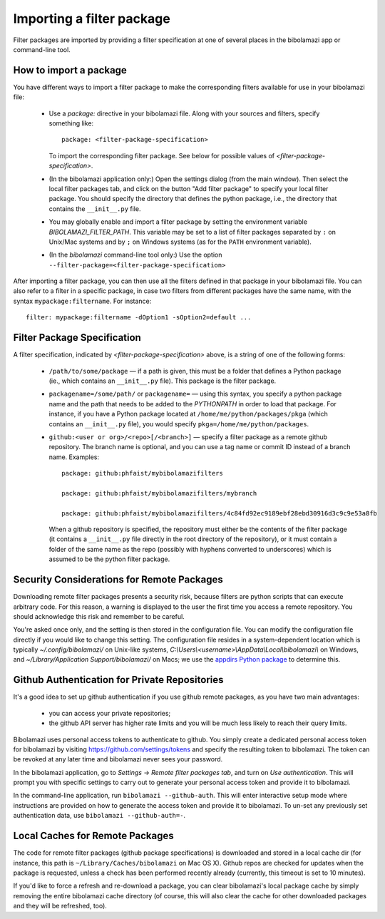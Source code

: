 .. _import-filter-package:

Importing a filter package
==========================

Filter packages are imported by providing a filter specification at one of
several places in the bibolamazi app or command-line tool.


How to import a package
-----------------------

You have different ways to import a filter package to make the corresponding
filters available for use in your bibolamazi file:

  * Use a `package:` directive in your bibolamazi file.  Along with your sources
    and filters, specify something like::

      package: <filter-package-specification>

    To import the corresponding filter package.  See below for possible values
    of *<filter-package-specification>*.

  * (In the bibolamazi application only:) Open the settings dialog (from the
    main window).  Then select the local filter packages tab, and click on the
    button "Add filter package" to specify your local filter package.  You
    should specify the directory that defines the python package, i.e., the
    directory that contains the ``__init__.py`` file.

  * You may globally enable and import a filter package by setting the
    environment variable `BIBOLAMAZI_FILTER_PATH`.  This variable may be set to
    a list of filter packages separated by ``:`` on Unix/Mac systems and by
    ``;`` on Windows systems (as for the ``PATH`` environment variable).

  * (In the `bibolamazi` command-line tool only:) Use the option
    ``--filter-package=<filter-package-specification>``


After importing a filter package, you can then use all the filters defined in
that package in your bibolamazi file.  You can also refer to a filter in a
specific package, in case two filters from different packages have the same
name, with the syntax ``mypackage:filtername``.  For instance::

  filter: mypackage:filtername -dOption1 -sOption2=default ...


Filter Package Specification
----------------------------

A filter specification, indicated by *<filter-package-specification>* above, is
a string of one of the following forms:

  * ``/path/to/some/package`` — if a path is given, this must be a folder that
    defines a Python package (ie., which contains an ``__init__.py`` file).
    This package is the filter package.

  * ``packagename=/some/path/`` or ``packagename=`` — using this syntax, you
    specify a python package name and the path that needs to be added to the
    `PYTHONPATH` in order to load that package.  For instance, if you have a
    Python package located at ``/home/me/python/packages/pkga`` (which contains
    an ``__init__.py`` file), you would specify
    ``pkga=/home/me/python/packages``.

  * ``github:<user or org>/<repo>[/<branch>]`` — specify a filter package as a
    remote github repository.  The branch name is optional, and you can use a
    tag name or commit ID instead of a branch name.  Examples::

      package: github:phfaist/mybibolamazifilters

      package: github:phfaist/mybibolamazifilters/mybranch

      package: github:phfaist/mybibolamazifilters/4c84fd92ec9189ebf28ebd30916d3c9c9e53a8fb

    When a github repository is specified, the repository must either be the
    contents of the filter package (it contains a ``__init__.py`` file directly
    in the root directory of the repository), or it must contain a folder of the
    same name as the repo (possibly with hyphens converted to underscores) which
    is assumed to be the python filter package.

.. versionadded:: 4.2
                  Remote github repositories can be specified and automatically
                  accessed since Bibolamazi 4.2


Security Considerations for Remote Packages
-------------------------------------------

Downloading remote filter packages presents a security risk, because filters are
python scripts that can execute arbitrary code.  For this reason, a warning is
displayed to the user the first time you access a remote repository. You should
acknowledge this risk and remember to be careful.

You're asked once only, and the setting is then stored in the configuration
file.  You can modify the configuration file directly if you would like to
change this setting.  The configuration file resides in a system-dependent
location which is typically `~/.config/bibolamazi/` on Unix-like systems,
`C:\\Users\\<username>\\AppData\\Local\\bibolamazi\\` on Windows, and
`~/Library/Application Support/bibolamazi/` on Macs; we use the `appdirs Python
package <https://pypi.org/project/appdirs/>`_ to determine this.


.. _filter-package-github-auth:

Github Authentication for Private Repositories
----------------------------------------------

It's a good idea to set up github authentication if you use github remote
packages, as you have two main advantages:

  * you can access your private repositories;

  * the github API server has higher rate limits and you will be much less
    likely to reach their query limits.

Bibolamazi uses personal access tokens to authenticate to github.  You simply
create a dedicated personal access token for bibolamazi by visiting
`https://github.com/settings/tokens <https://github.com/settings/tokens>`_ and
specify the resulting token to bibolamazi.  The token can be revoked at any
later time and bibolamazi never sees your password.

In the bibolamazi application, go to `Settings` → `Remote filter packages tab`,
and turn on `Use authentication`.  This will prompt you with specific settings
to carry out to generate your personal access token and provide it to
bibolamazi.

In the command-line application, run ``bibolamazi --github-auth``.  This will
enter interactive setup mode where instructions are provided on how to generate
the access token and provide it to bibolamazi.  To un-set any previously set
authentication data, use ``bibolamazi --github-auth=-``.

.. versionadded:: 4.2
                  Remote github repositories can be specified and automatically
                  accessed since Bibolamazi 4.2


Local Caches for Remote Packages
--------------------------------

The code for remote filter packages (github package specifications) is
downloaded and stored in a local cache dir (for instance, this path is
``~/Library/Caches/bibolamazi`` on Mac OS X).  Github repos are checked for
updates when the package is requested, unless a check has been performed
recently already (currently, this timeout is set to 10 minutes).

If you'd like to force a refresh and re-download a package, you can clear
bibolamazi's local package cache by simply removing the entire bibolamazi cache
directory (of course, this will also clear the cache for other downloaded
packages and they will be refreshed, too).

